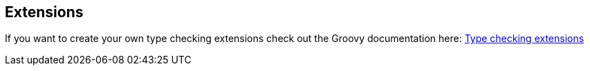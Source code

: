 == Extensions

If you want to create your own type checking extensions check out the Groovy documentation here:
http://docs.groovy-lang.org/2.5.4/html/documentation/type-checking-extensions.html#_writing_a_type_checking_extension[Type checking extensions]